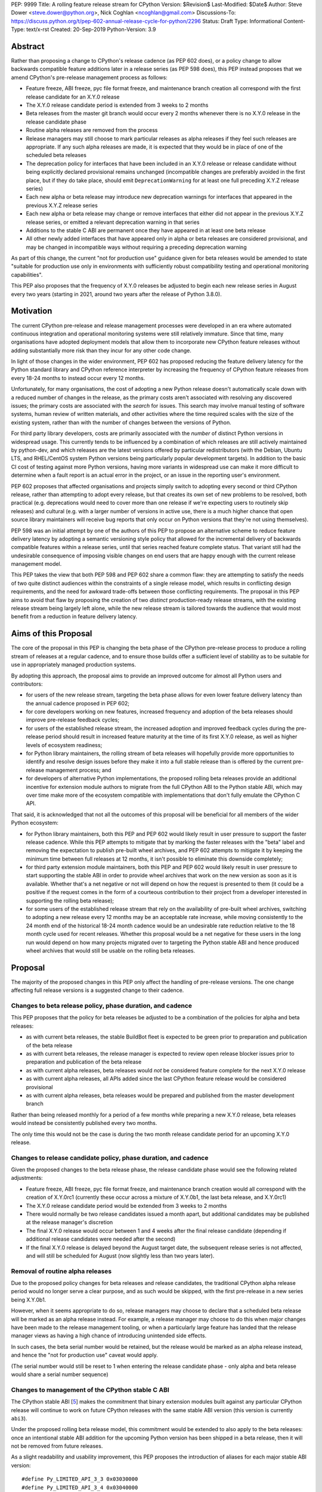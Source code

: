PEP: 9999
Title: A rolling feature release stream for CPython
Version: $Revision$
Last-Modified: $Date$
Author: Steve Dower <steve.dower@python.org>, Nick Coghlan <ncoghlan@gmail.com>
Discussions-To: https://discuss.python.org/t/pep-602-annual-release-cycle-for-python/2296
Status: Draft
Type: Informational
Content-Type: text/x-rst
Created: 20-Sep-2019
Python-Version: 3.9


Abstract
========

Rather than proposing a change to CPython's release cadence (as PEP 602 does),
or a policy change to allow backwards compatible feature additions later in a
release series (as PEP 598 does), this PEP instead proposes that we amend
CPython's pre-release management process as follows:

* Feature freeze, ABI freeze, pyc file format freeze, and maintenance branch
  creation all correspond with the first release candidate for an X.Y.0 release
* The X.Y.0 release candidate period is extended from 3 weeks to 2 months
* Beta releases from the master git branch would occur every 2 months
  whenever there is no X.Y.0 release in the release candidate phase
* Routine alpha releases are removed from the process
* Release managers may still choose to mark particular releases as alpha
  releases if they feel such releases are appropriate. If any such alpha
  releases are made, it is expected that they would be in place of one of the
  scheduled beta releases
* The deprecation policy for interfaces that have been included in an X.Y.0
  release or release candidate without being explicitly declared provisional
  remains unchanged (incompatible changes are preferably avoided in the first
  place, but if they do take place, should emit ``DeprecationWarning`` for at
  least one full preceding X.Y.Z release series)
* Each new alpha or beta release may introduce new deprecation warnings for
  interfaces that appeared in the previous X.Y.Z release series
* Each new alpha or beta release may change or remove interfaces that either did
  not appear in the previous X.Y.Z release series, or emitted a relevant
  deprecation warning in that series
* Additions to the stable C ABI are permanent once they have appeared in at
  least one beta release
* All other newly added interfaces that have appeared only in alpha or beta
  releases are considered provisional, and may be changed in incompatible ways
  without requiring a preceding deprecation warning

As part of this change, the current "not for production use" guidance given for
beta releases would be amended to state "suitable for production use only in
environments with sufficiently robust compatibility testing and operational
monitoring capabilities".

This PEP also proposes that the frequency of X.Y.0 releases be adjusted to
begin each new release series in August every two years (starting in 2021,
around two years after the release of Python 3.8.0).


Motivation
==========

The current CPython pre-release and release management processes were developed
in an era where automated continuous integration and operational monitoring
systems were still relatively immature. Since that time, many organisations
have adopted deployment models that allow them to incorporate new CPython
feature releases without adding substantially more risk than they incur for any
other code change.

In light of those changes in the wider environment, PEP 602 has proposed
reducing the feature delivery latency for the Python standard library and
CPython reference interpreter by increasing the frequency of CPython feature
releases from every 18-24 months to instead occur every 12 months.

Unfortunately, for many organisations, the cost of adopting a new Python release
doesn't automatically scale down with a reduced number of changes in the release,
as the primary costs aren't associated with resolving any discovered issues;
the primary costs are associated with the *search* for issues. This search may
involve manual testing of software systems, human review of written materials,
and other activities where the time required scales with the size of the
existing system, rather than with the number of changes between the versions of
Python.

For third party library developers, costs are primarily associated with the
*number* of distinct Python versions in widespread usage. This currently tends
to be influenced by a combination of which releases are still actively
maintained by python-dev, and which releases are the latest versions offered
by particular redistributors (with the Debian, Ubuntu LTS, and RHEL/CentOS
system Python versions being particularly popular development targets). In
addition to the basic CI cost of testing against more Python versions, having
more variants in widespread use can make it more difficult to determine when a
fault report is an actual error in the project, or an issue in the reporting
user's environment.

PEP 602 proposes that affected organisations and projects simply switch to
adopting every second or third CPython release, rather than attempting to adopt
every release, but that creates its own set of new problems to be resolved, both
practical (e.g. deprecations would need to cover more than one release if we're
expecting users to routinely skip releases) and cultural (e.g. with a larger
number of versions in active use, there is a much higher chance that open source
library maintainers will receive bug reports that only occur on Python versions
that they're not using themselves).

PEP 598 was an initial attempt by one of the authors of this PEP to propose
an alternative scheme to reduce feature delivery latency by adopting a
semantic versioning style policy that allowed for the incremental delivery of
backwards compatible features within a release series, until that series
reached feature complete status. That variant still had the undesirable
consequence of imposing visible changes on end users that are happy enough
with the current release management model.

This PEP takes the view that both PEP 598 and PEP 602 share a common flaw: they
are attempting to satisfy the needs of two quite distinct audiences within the
constraints of a single release model, which results in conflicting design
requirements, and the need for awkward trade-offs between those conflicting
requirements. The proposal in this PEP aims to avoid that flaw by proposing the
creation of two *distinct* production-ready release streams, with the existing
release stream being largely left alone, while the new release stream is
tailored towards the audience that would most benefit from a reduction in
feature delivery latency.


Aims of this Proposal
=====================

The core of the proposal in this PEP is changing the beta phase of the CPython
pre-release process to produce a rolling stream of releases at a regular
cadence, and to ensure those builds offer a sufficient level of stability as
to be suitable for use in appropriately managed production systems.

By adopting this approach, the proposal aims to provide an improved outcome
for almost all Python users and contributors:

* for users of the new release stream, targeting the beta phase allows for even
  lower feature delivery latency than the annual cadence proposed in PEP 602;
* for core developers working on new features, increased frequency and adoption
  of the beta releases should improve pre-release feedback cycles;
* for users of the established release stream, the increased adoption and
  improved feedback cycles during the pre-release period should result in
  increased feature maturity at the time of its first X.Y.0 release, as well
  as higher levels of ecosystem readiness;
* for Python library maintainers, the rolling stream of beta releases will
  hopefully provide more opportunities to identify and resolve design issues
  before they make it into a full stable release than is offered by the current
  pre-release management process; and
* for developers of alternative Python implementations, the proposed rolling
  beta releases provide an additional incentive for extension module authors
  to migrate from the full CPython ABI to the Python stable ABI, which may
  over time make more of the ecosystem compatible with implementations that
  don't fully emulate the CPython C API.

That said, it is acknowledged that not all the outcomes of this proposal will be
beneficial for all members of the wider Python ecosystem:

* for Python library maintainers, both this PEP and PEP 602 would likely
  result in user pressure to support the faster release cadence. While this PEP
  attempts to mitigate that by marking the faster releases with the "beta" label
  and removing the expectation to publish pre-built wheel archives, and PEP 602
  attempts to mitigate it by keeping the minimum time between full releases at
  12 months, it isn't possible to eliminate this downside completely;
* for third party extension module maintainers, both this PEP and PEP 602 would
  likely result in user pressure to start supporting the stable ABI in order to
  provide wheel archives that work on the new version as soon as it is
  available. Whether that's a net negative or not will depend on how the request
  is presented to them (it could be a positive if the request comes in the form
  of a courteous contribution to their project from a developer interested in
  supporting the rolling beta release);
* for some users of the established release stream that rely on the
  availability of pre-built wheel archives, switching to adopting a new release
  every 12 months may be an acceptable rate increase, while moving consistently
  to the 24 month end of the historical 18-24 month cadence would be an
  undesirable rate reduction relative to the 18 month cycle used for recent
  releases. Whether this proposal would be a net negative for these users in the
  long run would depend on how many projects migrated over to targeting the
  Python stable ABI and hence produced wheel archives that would still be usable
  on the rolling beta releases.



Proposal
========

The majority of the proposed changes in this PEP only affect the handling of
pre-release versions. The one change affecting full release versions is a
suggested change to their cadence.

Changes to beta release policy, phase duration, and cadence
-----------------------------------------------------------

This PEP proposes that the policy for beta releases be adjusted to be a
combination of the policies for alpha and beta releases:

* as with current beta releases, the stable BuildBot fleet is expected to be
  green prior to preparation and publication of the beta release
* as with current beta releases, the release manager is expected to review
  open release blocker issues prior to preparation and publication of the beta
  release
* as with current alpha releases, beta releases would *not* be considered
  feature complete for the next X.Y.0 release
* as with current alpha releases, all APIs added since the last CPython feature
  release would be considered provisional
* as with current alpha releases, beta releases would be prepared and published
  from the master development branch


Rather than being released monthly for a period of a few months while preparing
a new X.Y.0 release, beta releases would instead be consistently published every
two months.

The only time this would not be the case is during the two month release
candidate period for an upcoming X.Y.0 release.


Changes to release candidate policy, phase duration, and cadence
----------------------------------------------------------------

Given the proposed changes to the beta release phase, the release candidate
phase would see the following related adjustments:

* Feature freeze, ABI freeze, pyc file format freeze, and maintenance branch
  creation would all correspond with the creation of X.Y.0rc1 (currently these
  occur across a mixture of X.Y.0b1, the last beta release, and X.Y.0rc1)
* The X.Y.0 release candidate period would be extended from 3 weeks to 2 months
* There would normally be two release candidates issued a month apart, but
  additional candidates may be published at the release manager's discretion
* The final X.Y.0 release would occur between 1 and 4 weeks after the final
  release candidate (depending if additional release candidates were needed
  after the second)
* If the final X.Y.0 release is delayed beyond the August target date, the
  subsequent release series is not affected, and will still be scheduled for
  August (now slightly less than two years later).


Removal of routine alpha releases
---------------------------------

Due to the proposed policy changes for beta releases and release candidates,
the traditional CPython alpha release period would no longer serve a clear
purpose, and as such would be skipped, with the first pre-release in a new
series being X.Y.0b1.

However, when it seems appropriate to do so, release managers may choose to
declare that a scheduled beta release will be marked as an alpha release
instead. For example, a release manager may choose to do this when major changes
have been made to the release management tooling, or when a particularly
large feature has landed that the release manager views as having a high chance
of introducing unintended side effects.

In such cases, the beta serial number would be retained, but the release would
be marked as an alpha release instead, and hence the "not for production use"
caveat would apply.

(The serial number would still be reset to 1 when entering the release
candidate phase - only alpha and beta release would share a serial number
sequence)


Changes to management of the CPython stable C ABI
-------------------------------------------------

The CPython stable ABI [5_] makes the commitment that binary extension modules
built against any particular CPython release will continue to work on future
CPython releases with the same stable ABI version (this version is currently
``abi3``).

Under the proposed rolling beta release model, this commitment would be extended
to also apply to the beta releases: once an intentional stable ABI addition for
the upcoming Python version has been shipped in a beta release, then it will not
be removed from future releases.

As a slight readability and usability improvement, this PEP proposes the
introduction of aliases for each major stable ABI version::

    #define Py_LIMITED_API_3_3 0x03030000
    #define Py_LIMITED_API_3_4 0x03040000
    #define Py_LIMITED_API_3_5 0x03050000
    #define Py_LIMITED_API_3_6 0x03060000
    #define Py_LIMITED_API_3_7 0x03070000
    #define Py_LIMITED_API_3_8 0x03080000
    #define Py_LIMITED_API_3_9 0x03090000
    // etc...

These would be used both in extension module code to set the target ABI
version::

    #define Py_LIMITED_API Py_LIMITED_API_3_8

And also in the CPython interpreter implementation to check which symbols should
be made available::

    #if !defined(Py_LIMITED_API) || Py_LIMITED_API+0 >= Py_LIMITED_API_3_9
    // A Python 3.9+ addition to the stable ABI would appear here
    #endif

The documentation for the rolling beta releases would make it clear that
extension modules built against the stable ABI in a later beta release may not
load correctly on earlier alpha or beta releases.


Changes to management of the CPython version-specific ABI
---------------------------------------------------------

The CPython version-specific ABI has long operated under a policy where binary
compatibility only applies within a release series after the ABI has been
declared frozen, and only source compatibility applies between releases.

This policy means that extension modules built against CPython pre-releases
prior to the ABI freeze for that release series may not actually load correctly
on the final release.

This is due to the fact that the extension module may be relying on provisional
or previously deprecated interfaces that were changed or removed in a later
alpha or beta release, or it may be due to public structures used by the
extension module changing size due to the addition of new fields.

Historically, adoption of alpha and beta releases has been low enough that this
hasn't really been a problem in practice. However, this PEP proposes to actively
encourage widespread operational use of beta releases, which makes it desirable
to ensure that users of those releases won't inadvertently publish binary
extension modules that cause segfaults for users running the release candidates
and final releases.

To that end, this PEP proposes amending the extension module ``SOABI`` marker
on non-Windows systems to include a new "p" flag for CPython pre-releases, and
only switch back to omitting that flag once the ABI for that particular X.Y.0
version has been frozen on entry to the release candidate stage.

With this change, alpha and beta releases of 3.9.0 would get an SOABI tag of
``cpython-39p``, while all release candidates and final builds (for both 3.9.0
and later 3.9.x releases) would get an unqualified SOABI tag of ``cpython-39``

Debug builds would still add the "d" to the end of the tag, giving
``cpython-39pd`` for debug builds of pre-releases.

On Windows systems, the suffix for tagged ``pyd`` files in pre-release builds
would include "p" as a pre-release marker immediately after the version number,
giving markers like "cp39p-win_amd64".

A proposed reference implementation for this change is available at [4_] (Note:
at time of writing, that implementation had not yet been tested on Windows).


Example Future Release Schedules
================================

Under this proposal, Python 3.9.0b1 would be released in December 2019, two
months after the Python 3.8.0 baseline feature release in October 2019.

The 3.9.0b2 release would then follow 2 months later in February 2020,
continuing through to 3.9.0b9 in April 2021.

3.9.0rc1 would be published in June 2021, 3.9.0rc2 in July 2021, and then
then the full release published as 3.9.0 in August 2021.

The cycle would start over again in October 2021, with the publication
of 3.10.0b1.

Assuming maintenance releases of 3.9.x were also to occur every other month
(offset from the 3.10.0 beta releases), the overall release timeline
would look like:

* 2019-12: 3.9.0b1
* ... beta releases every other month
* 2021-04: 3.9.0b9
* 2021-06: 3.9.0rc1 (feature freeze, ABI freeze, pyc format freeze)
* 2021-07: 3.9.0rc2
* 2021-08: 3.9.0
* 2021-09: 3.9.1, 3.8.x (final 3.8.x binary maintenance release)
* 2021-10: 3.10.0b1
* 2021-11: 3.9.2
* 2021-12: 3.10.0b2
* ... beta and maintenance releases every other month
* 2023-04: 3.10.0b10
* 2023-05: 3.9.11
* 2023-06: 3.10.0rc1 (feature freeze, ABI freeze, pyc format freeze)
* 2023-07: 3.10.0rc2, 3.9.12
* 2023-08: 3.10.0
* 2023-09: 3.10.1, 3.9.13 (final 3.9.x binary maintenance release)
* 2023-10: 3.11.0b1
* ... etc


(The exact schedule of maintenance releases would be up to the release team -
alternating months with the rolling beta releases is the proposed target)

There are always two or three active maintenance branches in this model,
which preserves the status quo in that respect.


Caveats and Limitations
=======================

Actual release dates may be scheduled up to a month earlier or later at
the discretion of the release manager, based on release team availability, and
the timing of other events (e.g. PyCon US, or the annual core developer
sprints). However, as one goal of the proposal is to provide a consistent
release cadence, adjustments should ideally be rare.

Within a release series, the exact frequency of maintenance releases would
still be up to the release manager and the binary release team; this PEP
only proposes an expected cadence for pre-releases and X.Y.0 releases.

However, for the sake of the example timelines, the PEP assumes maintenance
releases every other month, allowing them to alternate months with the rolling
beta releases.


Design Discussion
=================

Why rolling beta releases over simply doing more frequent X.Y.0 releases?
-------------------------------------------------------------------------

For large parts of Python's user base, *availability* of new CPython feature
releases isn't the limiting factor on their adoption of those new releases.
As such, any proposal based on speeding up full feature releases needs to strike
a balance between meeting the needs of users who would be adopting each release
as it became available, and those that would now be in a position of adopting
every 2nd, 3rd, or 4th release, rather than migrating to every release at some
point within its lifecycle.

This proposal aims to approach the problem from a different angle by defining a
*new* production-ready release stream that is more specifically tailored to the
interests of operating environments that are in a position to consume new
releases as fast as the CPython core team is prepared to produce them.


Why rolling beta releases rather than rolling alpha releases?
----------------------------------------------------------------

The code quality standards upheld by the CPython code review process and
BuildBot fleet make the "beta" label more suitable than the "alpha" label.

The "production ready for some environments, but subject to change with limited
notice" caveat also aligns well with at least some uses of the "beta" term,
whereas "alpha" almost universally indicates "not yet ready for production".


Why rolling beta releases rather than something like "brisk release cadence"?
-----------------------------------------------------------------------------

Using the "b" initial for the proposed rolling releases is a design constraint
imposed by some of the pragmatic aspects of the way CPython version numbers are
published (specifically, alpha releases, beta releases, and release candidates
are reported in some places using the strings "a", "b", and "c" respectively,
while in others they're reported using the hex digits ``0xA``, ``0xB``, and
``0xC``, and we want to preserve that, while also ensure that the rolling
releases are all sorted after any alpha releases, and before the first release
candidate).

However, there isn't anything forcing us to say that the "b" stands for "beta".

That means that if we wanted to increase adoption amongst folks that were
only being put off by the "beta" label, then it could make sense to rebrand the
rolling beta releases as "brisk" releases, emphasing the rate of release over
the fact that the release includes APIs and ABIs that aren't necessarily stable
yet.

In the near term, limiting adoption to folks that are comfortable with the
"beta" label would be a good thing, as initial adopters are likely to
encounter unexpected consequences at the level of the wider Python ecosystem,
and would need to take an active part in getting those issues resolved.

Moving away from the "beta" naming would then become an option to keep in mind
for the future (with "brisk releases" as a potential alternative name).


Why rolling beta releases rather than alternating between stable and unstable release series?
---------------------------------------------------------------------------------------------

Rather than using the beta period for rolling releases, another option would be
to alternate between traditional stable releases (for 3.8.x, 3.10.x, etc), and
release series that used the new rolling release cadence (for 3.9.x, 3.11.x,
etc).

This idea suffers from the same core problem as PEP 598 and PEP 602: it imposes
changes on end users that are happy with the status quo without offering them
any clear compensating benefit.

It's also affected by one of the main concerns raised against PEP 598: at least
some end users strongly prefer that no particular semantics be assigned to the
*value* of any of the numbers in a release version. These users instead want to
see that all the semantic significance be associated with the *position* within
the release number that is changing.


Why not use Calendar Versioning for the rolling release stream?
---------------------------------------------------------------

Steve Dower's initial write-up of this proposal [1_] suggested the use of
calendar versioning for the rolling release stream (so Python 2019.12 rather
than 3.9.0b1, etc).

Paul Moore pointed out [2_] two major practical problems with that proposal:

* it isn't going to be clear to users of the calendar-based versions where they
  stand in relation to the traditionally numbered versions
* it breaks ``Python-Requires`` metadata processing (since all calendar
  versions would appear as newer than any standard version)

This PEP aims to address both of those problems by using the established beta
version numbers for the rolling releases.

As an example, consider the following question: "Does Python 2021.12 include
all the new features that were in Python 3.9.0?". With calendar versioning on
the rolling releases, that's impossible to answer without consulting a release
calender to see when 3.9.0rc1 was branched off from the rolling release series.

By constrast, the equivalent question for rolling beta releases is
straightforward to answer: "Does Python 3.10.0b2 include all the new features
that were in Python 3.9.0?". Just from formulating the question, the answer is
clearly "Yes, unless they were provisional features that got removed".

The beta numbering approach also avoids other questions raised by the calendar
versioning concept, such as how ``sys.version_info``, ``PY_VERSION_HEX``,
``site-packages`` directory naming, and installed binary naming would work.


How would users of the rolling beta releases detect API changes?
----------------------------------------------------------------

When adding new features, core developers would be strongly encouraged to
support feature detection and graceful fallback to alternative approaches via
mechanisms that don't rely on either ``sys.version_info`` or runtime code object
introspection.

In most cases, a simple ``hasattr`` check on the affected module will serve this
purpose, but when it doesn't, alternative approaches would be considered as part
of the feature addition. Prior art in this area includes the
``pickle.HIGHEST_PROTOCOL`` attribute, the ``hashlib.algorithms_available`` set,
and the various ``os.supports_*`` sets that the ``os`` module already offers for
platform dependent capability detection.

It would also be possible to add features that need to be explicitly enabled
via a ``__future__`` import when first included in the rolling beta releases,
even if that feature flag was subsequently enabled by default before its first
appearance in an X.Y.0 release candidate.

The rationale behind these approaches is that explicit detection/enabling like
this would make it straightforward for users of the rolling beta release stream
to notice when we remove or change provisional features
(e.g. ``from __future__`` imports break on compile if the feature flag no
longer exists), or to safely fall back on previous functionality. We can also
choose to add warnings for imports/attribute checks that we don't have any
practical way to add for version checks.


Implications for CPython core development
-----------------------------------------

The major change for CPython core development is the need to keep the master
branch more consistently release ready.

While the main requirement for that would be to keep the stable BuildBot fleet
green, there would also be encouragement to keep the development version of
the documentation up to date for the benefit of users of the rolling beta
releases.

One the specific topic of the stable ABI, the "all ones" ``PY_VERSION_HEX``
value could potentially be reserved as a ``Py_LIMITED_API_PROVISIONAL`` marker
to allow for testing of potential stable ABI additions without immediately
committing to their long term inclusion::

    #define Py_LIMITED_API_PROVISIONAL 0xFFFFFFFF

    #if !defined(Py_LIMITED_API) || Py_LIMITED_API+0 >= Py_LIMITED_API_PROVISIONAL
    // A provisional addition to the stable ABI would appear here
    #endif

(The equivalent Python version for this value would be 255.255.255f16)

This PEP is NOT proposing the immediate introduction of such a marker. Instead,
it is being noted as a potential future addition in the event that a stable
ABI addition is needed to serve a particular purpose, but locking the exact
interface down in the first subsequent beta release is considered undesirable.


Implications for Python library development
-------------------------------------------

By using the "beta" labelling rather than the incremental feature release
numbering proposed in PEP 598, the hope would be that consumers of these
new rolling releases would realise that they're likely going to need to build
their own wheel archives from source, and will generally be more prone to
encountering library compatibility issues when updating to a new release.

Library authors who actually want to support the beta stream would have the
option of testing against the latest beta release in their pre-merge test
matrices (just as they test against the latest maintenance release of previously
published versions), with the CPython nightly builds offered by some CI
providers used solely in an advisory capacity for early detection of potential
compatibility problems.

Having a rolling beta release stream available may also make it more feasible
for more CI providers to offer a "CPython beta release" testing option than are
currently offering testing against their own builds of CPython master branch.


Implications for the proposed Scientific Python ecosystem support period
------------------------------------------------------------------------

Based on discussions at SciPy 2019, a NEP (NumPy Enhancement Proposal) is
currently being drafted [3_] to define a common convention across the
Scientific Python ecosystem for dropping support for older Python versions.

While the exact formulation of that policy is still being discussed, the initial
proposal was very simple: support any Python feature release published within
the last 42 months.

For an 18 month feature release cadence, that works out to always supporting at
least the two most recent feature releases, and then dropping support for all
X.Y.z releases around 6 months after X.(Y+2).0 is released. This means there is
a 6 month period roughly every other year where the three most recent feature
releases are supported.

For a 12 month release cadence, it would work out to always supporting at
least the three most recent feature releases, and then dropping support for all
X.Y.z releases around 6 months after X.(Y+3).0 is released. This means that
for half of each year, the four most recent feature releases would be supported.

For a 24 month release cadence, a 42 month support cycle works out to always
supporting at least the most recent feature release, and then dropping support
for all X.Y.z feature releases around 18 months after X.(Y+1).0 is released.
This means there is a 6 month period every other year where only one feature
release is supported. If the support cycle is increased to 48 months, then
that restores the characteristics of always supporting at least the two most
recent feature releases.


Release cycle alignment for core development sprints
----------------------------------------------------

With the proposal in this PEP, it is expected that the focus of core
development sprints will shift focus slightly based on the current location
in the two year cycle.

In release years, the timing of PyCon US is suitable for new contributors to
work on bug fixes and smaller features before the first release candidate goes
out, while the Language Summit and core developer discussions can focus on
plans for the next release series.

The post-release core development sprint in release years will provide an
opportunity to incorporate feedback received on the release, either as part of
the next maintenance release (for bug fixes and feedback on provisional APIs),
or as part of the next release series. These sprints would also likely
correspond with the Steering Council elections for the next release cycle.

In non-release years, the focus for both events would just be on the upcoming
maintenance and beta releases. These less intense years would hopefully provide
an opportunity to tackle various process changes and infrastructure upgrades
without impacting the release candidate preparation process.


Release cycle alignment for prominent Linux distributions
---------------------------------------------------------

Some rolling release Linux distributions (e.g. Arch, Gentoo) may be in a
position to consume the new rolling beta releases proposed in this PEP, but it
is expected that most distributions would continue to use the established
releases.

The specific dates for those releases proposed in this PEP are chosen to align
with the feature freeze schedules for the annual October releases of the Ubuntu
and Fedora Linux distributions.

For both Fedora and Ubuntu, it means that the release candidate phase aligns
with the development period for a distro release, which is the ideal time for
them to test a new version and provide feedback on potential regressions and
compatibility concerns.

For Ubuntu, this also means that their April LTS releases will have benefited
from a full short-term release cycle using the new system Python version, while
still having that CPython release be open to upstream bug fixes for most of the
time until the next Ubuntu LTS release.

The one Linux release cycle alignment that is likely to be consistently poor
with the specific proposal in this PEP is with Debian, as that has been released
in the first half of odd-numbered years since 2005 (roughly 12 months offset
from Ubuntu LTS releases).

With the annual release proposal in PEP 602, both Debian and Ubuntu LTS would
consistently get a system Python version that is around 6 months old, but
would also consistently select different Python versions from each other.

With a two year cadence, and CPython releases in the latter half of the year,
they're likely to select the same version as each other, but one of them will
be choosing a CPython release that is more than 18 months behind the latest beta
releases by the time the Linux distribution ships.

If that situation does occur, and is deemed undesirable (but not sufficiently
undesirable for *Debian* to choose to adjust their release timing), then that's
where the additional complexity of the "incremental feature release" proposal
in PEP 598 may prove worthwhile.

(Moving CPython releases to the same half of the year as the Debian and Ubuntu
LTS releases would potentially help mitigate the problem, but also creates
new problems where a slip in the CPython release schedule could directly affect
the release schedule for a Linux distribution)



Implications for simple deployment environments
-----------------------------------------------

For the purposes of this PEP, a "simple" deployment environment is any use case
where it is straightforward to ensure that all target environments are updated
to a new Python release at the same time (or at least in advance of the rollout
of new higher level application versions), and any pre-release testing that
occurs need only target a single Python micro version.

The simplest such case would be scripting for personal use, where the testing
and target environments are the exact same environment.

Similarly simple environments would be containerised web services, where the
same Python container is used in the CI pipeline as is used on deployment, and
any application that bundles its own Python runtime, rather than relying on a
pre-existing Python deployment on the target system.

For these use cases, there is a straightforward mechanism to minimise the
impact of this PEP: continue using the stable releases, and ignore the rolling
beta releases.

To actually adopt the rolling beta releases in these environments, the main
challenge will be handling the potential for extension module segfaults if the
CPython ABI changes in an incompatible way between beta releases.

If all extension modules in use target the stable ABI, then there's no problem,
and everything will work just as smoothly as it does on the stable releases.

Alternatively, "rebuild and recache all extension modules" could become a
standard activity undertaken as part of updating to each new beta release.

Finally, it would also be reasonable to just not worry about it until something
actually breaks, and then handle it like any other library compatibility issue
found in a new beta release.

Aside from extension module ABI compatibilty, the other main point of additional
complexity when using the rolling beta releases would be "roll-back"
compatibility for independently versioned features, such as pickle and SQLite,
where use of new or provisional features in the beta stream may create files
that are not readable by the stable release. Applications that use these
kinds of features and also require the ability to reliably roll-back to a
previous stable CPython release would, as today, be advised to avoid adopting
pre-release versions.


Implications for complex deployment environments
------------------------------------------------

For the purposes of this PEP, "complex" deployment environments are use cases
which don't meet the "simple deployment" criterion above. They may involve
multiple distinct versions of Python, use of a personalised build of Python,
or "gatekeepers" who are required to approve use of a new version prior to
deployment.

For example, organisations that install Python on their users' machines as part
of a standard operating environment fall into this category, as do those that
provide a standard build environment. Distributions such as conda-forge or
WinPython that provide collections of consistently built and verified packages
are impacted in similar ways.

These organisations tend to either prefer high stability (for example, all of
those who are happily using the system Python in a stable Linux distribution
like Debian, RHEL/CentOS, or Ubuntu LTS as their preferred Python environment)
or fast turnaround (for example, those who regularly contribute toward the
latest CPython pre-releases).

In some cases, both usage models may exist within the same organisation for
different purposes, such as:

* using a stable Python environment for mission critical systems, but allowing
  data scientists to use the latest available version for ad hoc data anaylsis
* a hardware manufacturer deploying a stable Python version as part of their
  production firmware, but using the latest available version in the development
  and execution of their automated integration tests

Under any release model, each new release of Python generates work for these
organisations. This work may involve legal, security or technical reviews of
Python itself, assessment and verification of impactful changes, reapplication
of patches, recompilation and testing of third-party dependencies, and
only then deployment.

Organisations that can take updates quickly should be able to make use of the
more frequent beta releases. Each update will require similar investigative work
to today, though as each release will be more similar to the previous than under
the present model, the actual work required will be reduced.

For organisations with stricter evaluations or a preference for stability, the
longer release cycle for stable releases will reduce the annual effort required
to update, the longer release candidate period will allow more time to do
internal testing before the X.Y.0 release, and the greater use by others
during the beta period will provide more confidence in the initial releases.
Meanwhile, the organisation can confidently upgrade through maintenance
releases for a longer time without fear of breaking changes.


Acknowledgements
================

Thanks to Łukasz Langa for creating PEP 602 and prompting this discussion of
possible improvements to the CPython release cadence, and to Kyle Stanley
and h-vetinari for constructive feedback on the initial draft of this PEP.


References
==========

.. [1] Steve Dower's initial "Fast and Stable releases" proposal
       (https://discuss.python.org/t/pep-602-annual-release-cycle-for-python/2296/20)

.. [2] Paul Moore's initial comments on Steve's proposal
       (https://discuss.python.org/t/pep-602-annual-release-cycle-for-python/2296/37)

.. [3] NEP proposing a standard policy for dropping support of old Python versions
       (https://github.com/numpy/numpy/pull/14086)

.. [4] Example implementation for a pre-release SOABI flag
       (https://github.com/ncoghlan/cpython/pull/3)

.. [5] CPython stable ABI documentation
       (https://docs.python.org/3/c-api/stable.html)

Copyright
=========

This document is placed in the public domain or under the CC0-1.0-Universal
license, whichever is more permissive.

..
  Local Variables:
  mode: indented-text
  indent-tabs-mode: nil
  sentence-end-double-space: t
  fill-column: 80
  coding: utf-8
  End:
